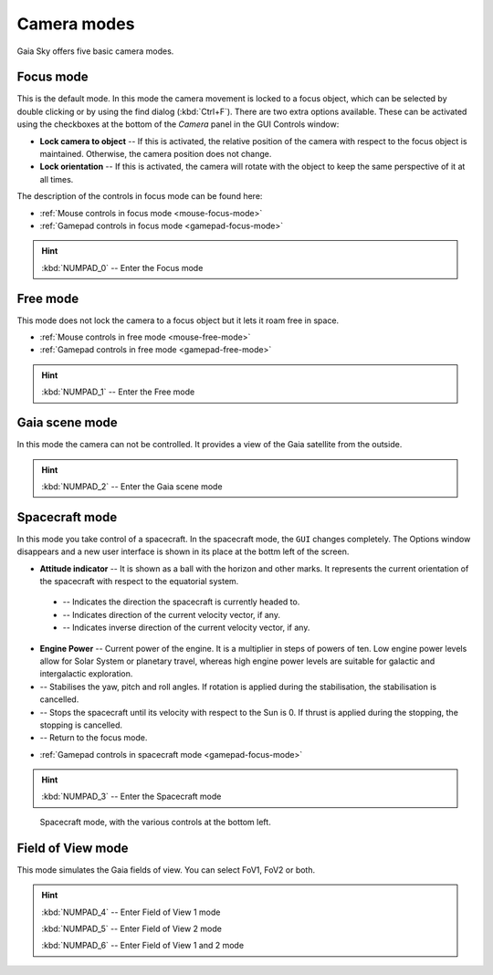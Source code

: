 .. _camera-modes:

Camera modes
************

Gaia Sky offers five basic camera modes.

Focus mode
==========

This is the default mode. In this mode the camera movement is locked to a focus object, which can be selected by double clicking or by using the find dialog (:kbd:`Ctrl+F`).
There are two extra options available. These can be activated using the checkboxes at the bottom of the `Camera` panel in the GUI Controls window:

*  **Lock camera to object** -- If this is activated, the relative position of the camera with respect to the focus object is maintained. Otherwise, the camera position does not change.
*  **Lock orientation** -- If this is activated, the camera will rotate with the object to keep the same perspective of it at all times.

The description of the controls in focus mode can be found here:

*  :ref:`Mouse controls in focus mode <mouse-focus-mode>`
*  :ref:`Gamepad controls in focus mode <gamepad-focus-mode>`

.. hint:: :kbd:`NUMPAD_0` -- Enter the Focus mode

Free mode
=========

This mode does not lock the camera to a focus object but it lets it roam free in space.

*  :ref:`Mouse controls in free mode <mouse-free-mode>`
*  :ref:`Gamepad controls in free mode <gamepad-free-mode>`

.. hint:: :kbd:`NUMPAD_1` -- Enter the Free mode

Gaia scene mode
===============

In this mode the camera can not be controlled. It provides a view of the Gaia satellite from the outside.

.. hint:: :kbd:`NUMPAD_2` -- Enter the Gaia scene mode

Spacecraft mode
===============

In this mode you take control of a spacecraft. In the spacecraft mode, the ``GUI`` changes completely. The Options window disappears and
a new user interface is shown in its place at the bottm left of the screen.

*  **Attitude indicator** -- It is shown as a ball with the horizon and other marks. It represents the current orientation of the spacecraft with respect to the equatorial system.

  *  |pointer| -- Indicates the direction the spacecraft is currently headed to.
  *  |greencross| -- Indicates direction of the current velocity vector, if any.
  *  |redcross| -- Indicates inverse direction of the current velocity vector, if any.

*  **Engine Power** -- Current power of the engine. It is a multiplier in steps of powers of ten. Low engine power levels allow for Solar System or planetary travel, whereas high engine power levels are suitable for galactic and intergalactic exploration.
*  |stabilise| -- Stabilises the yaw, pitch and roll angles. If rotation is applied during the stabilisation, the stabilisation is cancelled.
*  |stop| -- Stops the spacecraft until its velocity with respect to the Sun is 0. If thrust is applied during the stopping, the stopping is cancelled.
*  |exit| -- Return to the focus mode.


.. |redcross| image:: img/sc/ai-antivel.png
.. |greencross| image:: img/sc/ai-vel.png
.. |pointer| image:: img/sc/ai-pointer.png
.. |stabilise| image:: img/sc/icon_stabilise.jpg
.. |stop| image:: img/sc/icon_stop.jpg
.. |exit| image:: img/sc/icon_exit.jpg

*  :ref:`Gamepad controls in spacecraft mode <gamepad-focus-mode>`

.. hint:: :kbd:`NUMPAD_3` -- Enter the Spacecraft mode

.. figure:: img/sc/sc-mode.jpg
  :alt: Spacecraft mode, with the various controls at the bottom left.
  :width: 100%

  Spacecraft mode, with the various controls at the bottom left.


Field of View mode
==================

This mode simulates the Gaia fields of view. You can select FoV1, FoV2 or both.

.. hint:: :kbd:`NUMPAD_4` -- Enter Field of View 1 mode

          :kbd:`NUMPAD_5` -- Enter Field of View 2 mode

          :kbd:`NUMPAD_6` -- Enter Field of View 1 and 2 mode
